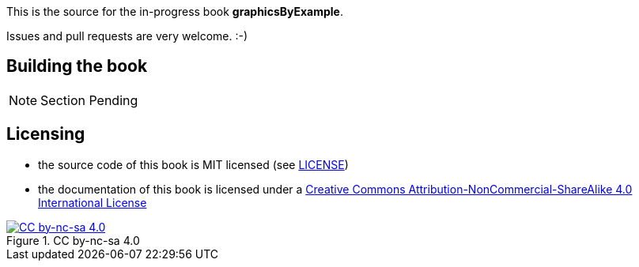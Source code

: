 This is the source for the in-progress book *graphicsByExample*.

Issues and pull requests are very welcome. :-)

## Building the book

NOTE: Section Pending

## Licensing

* the source code of this book is MIT licensed (see link:LICENSE[LICENSE])
* the documentation of this book is licensed under a http://creativecommons.org/licenses/by-nc-sa/4.0/[Creative Commons Attribution-NonCommercial-ShareAlike 4.0 International License]

image::https://i.creativecommons.org/l/by-nc-sa/4.0/88x31.png[title="CC by-nc-sa 4.0", alt="CC by-nc-sa 4.0", link="http://creativecommons.org/licenses/by-nc-sa/4.0/"]


